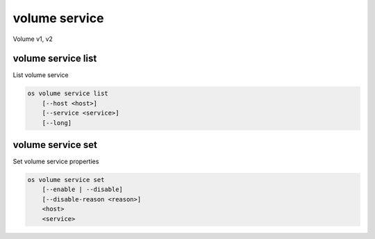==============
volume service
==============

Volume v1, v2

volume service list
-------------------

List volume service

.. program:: volume service list
.. code:: bash

    os volume service list
        [--host <host>]
        [--service <service>]
        [--long]

.. _volume-service-list:
.. option:: --host <host>

    List services on specified host (name only)

.. option:: --service <service>

    List only specified service (name only)

.. option:: --long

    List additional fields in output

volume service set
------------------

Set volume service properties

.. program:: volume service set
.. code:: bash

    os volume service set
        [--enable | --disable]
        [--disable-reason <reason>]
        <host>
        <service>

.. option:: --enable

    Enable volume service

.. option:: --disable

    Disable volume service

.. option:: --disable-reason <reason>

    Reason for disabling the service (should be used with --disable option)

.. _volume-service-set:
.. describe:: <host>

    Name of host

.. describe:: <service>

    Name of service (Binary name)

